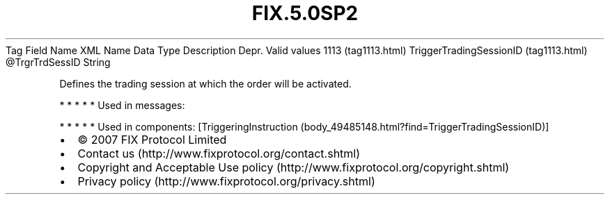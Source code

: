 .TH FIX.5.0SP2 "" "" "Tag #1113"
Tag
Field Name
XML Name
Data Type
Description
Depr.
Valid values
1113 (tag1113.html)
TriggerTradingSessionID (tag1113.html)
\@TrgrTrdSessID
String
.PP
Defines the trading session at which the order will be activated.
.PP
   *   *   *   *   *
Used in messages:
.PP
   *   *   *   *   *
Used in components:
[TriggeringInstruction (body_49485148.html?find=TriggerTradingSessionID)]

.PD 0
.P
.PD

.PP
.PP
.IP \[bu] 2
© 2007 FIX Protocol Limited
.IP \[bu] 2
Contact us (http://www.fixprotocol.org/contact.shtml)
.IP \[bu] 2
Copyright and Acceptable Use policy (http://www.fixprotocol.org/copyright.shtml)
.IP \[bu] 2
Privacy policy (http://www.fixprotocol.org/privacy.shtml)
